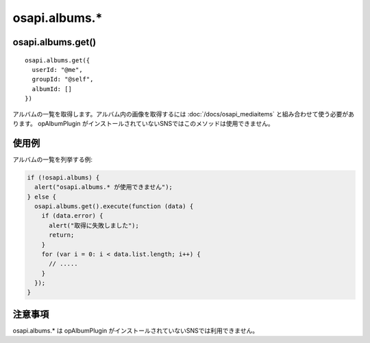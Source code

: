 ==============
osapi.albums.*
==============

osapi.albums.get()
==================

::

  osapi.albums.get({
    userId: "@me",
    groupId: "@self",
    albumId: []
  })

アルバムの一覧を取得します。アルバム内の画像を取得するには :doc:`/docs/osapi_mediaitems` と組み合わせて使う必要があります。
opAlbumPlugin がインストールされていないSNSではこのメソッドは使用できません。

使用例
======

アルバムの一覧を列挙する例:

.. code-block:: javascript

  if (!osapi.albums) {
    alert("osapi.albums.* が使用できません");
  } else {
    osapi.albums.get().execute(function (data) {
      if (data.error) {
        alert("取得に失敗しました");
        return;
      }
      for (var i = 0: i < data.list.length; i++) {
        // .....
      }
    });
  }

注意事項
========

osapi.albums.* は opAlbumPlugin がインストールされていないSNSでは利用できません。

